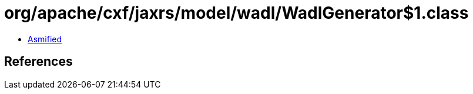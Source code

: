 = org/apache/cxf/jaxrs/model/wadl/WadlGenerator$1.class

 - link:WadlGenerator$1-asmified.java[Asmified]

== References

